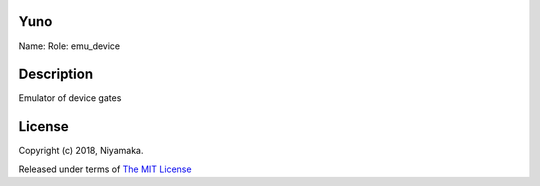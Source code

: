 Yuno
====

Name:
Role: emu_device


Description
===========

Emulator of device gates

License
=======

Copyright (c) 2018, Niyamaka.

Released under terms
of `The MIT License <http://www.opensource.org/licenses/mit-license>`_

